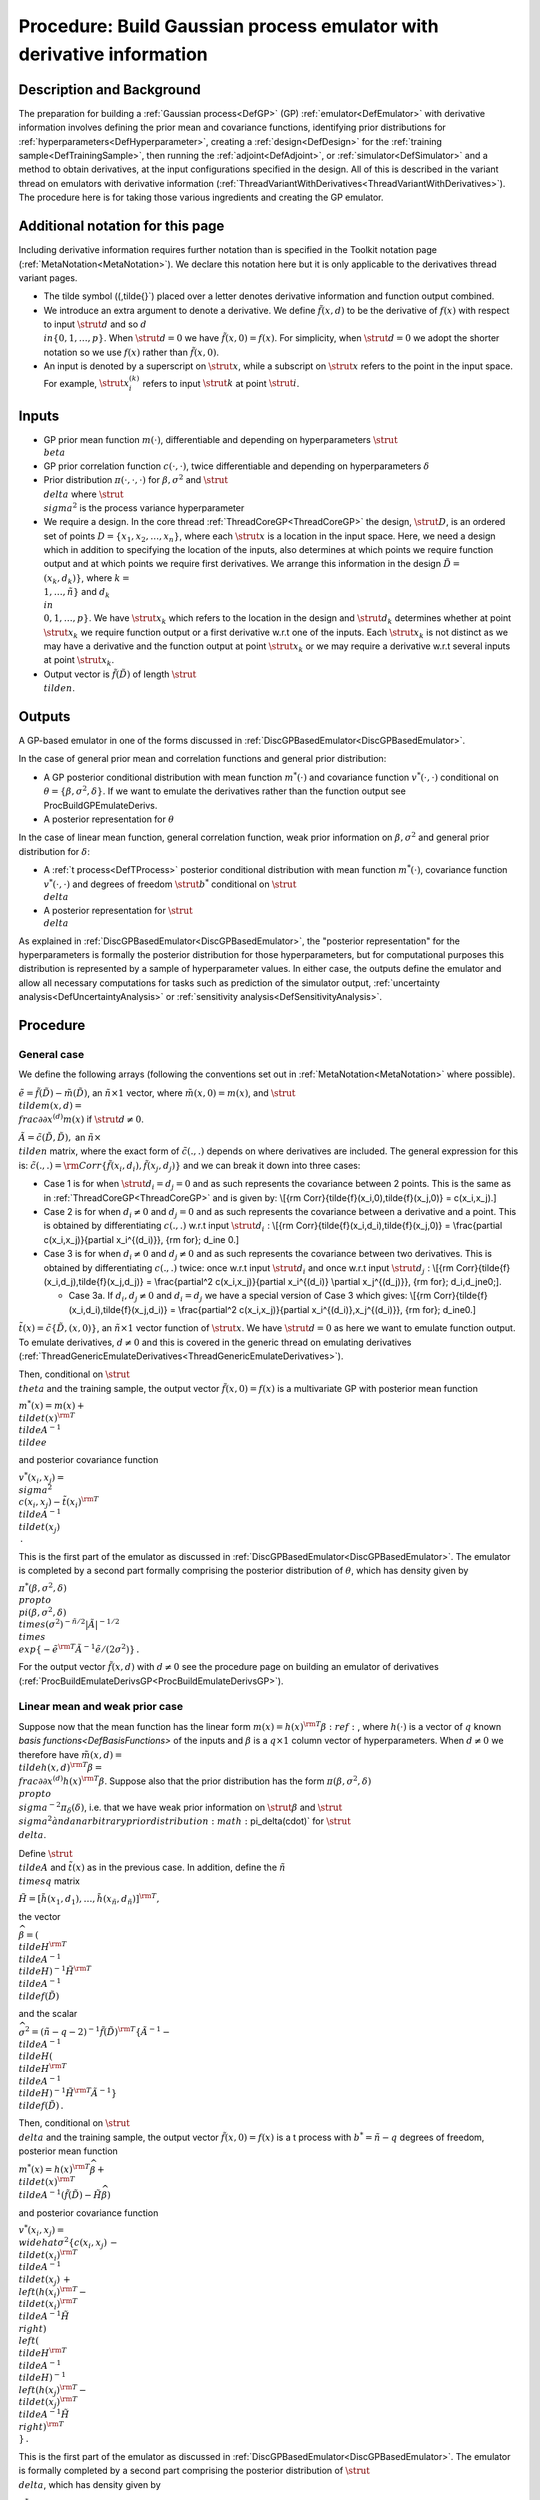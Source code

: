 .. _ProcBuildWithDerivsGP:

Procedure: Build Gaussian process emulator with derivative information
======================================================================

Description and Background
--------------------------

The preparation for building a :ref:`Gaussian process<DefGP>` (GP)
:ref:`emulator<DefEmulator>` with derivative information involves
defining the prior mean and covariance functions, identifying prior
distributions for :ref:`hyperparameters<DefHyperparameter>`, creating
a :ref:`design<DefDesign>` for the :ref:`training
sample<DefTrainingSample>`, then running the
:ref:`adjoint<DefAdjoint>`, or :ref:`simulator<DefSimulator>` and
a method to obtain derivatives, at the input configurations specified in
the design. All of this is described in the variant thread on emulators
with derivative information
(:ref:`ThreadVariantWithDerivatives<ThreadVariantWithDerivatives>`).
The procedure here is for taking those various ingredients and creating
the GP emulator.

Additional notation for this page
---------------------------------

Including derivative information requires further notation than is
specified in the Toolkit notation page
(:ref:`MetaNotation<MetaNotation>`). We declare this notation here
but it is only applicable to the derivatives thread variant pages.

-  The tilde symbol (\(\,\tilde{}`) placed over a letter denotes
   derivative information and function output combined.
-  We introduce an extra argument to denote a derivative. We define
   :math:`\tilde{f}(x,d)` to be the derivative of :math:`f(x)` with respect to
   input :math:`\strut d` and so :math:`d \\in\{0,1,\ldots,p\}`. When
   :math:`\strut d=0` we have :math:`\tilde{f}(x,0)=f(x)`. For simplicity,
   when :math:`\strut d=0` we adopt the shorter notation so we use
   :math:`f(x)` rather than :math:`\tilde{f}(x,0)`.
-  An input is denoted by a superscript on :math:`\strut x`, while a
   subscript on :math:`\strut x` refers to the point in the input space.
   For example, :math:`\strut x_i^{(k)}` refers to input :math:`\strut k` at
   point :math:`\strut i`.

Inputs
------

-  GP prior mean function :math:`m(\cdot)`, differentiable and depending on
   hyperparameters :math:`\strut \\beta`
-  GP prior correlation function :math:`c(\cdot,\cdot)`, twice
   differentiable and depending on hyperparameters :math:`\delta`
-  Prior distribution :math:`\pi(\cdot,\cdot,\cdot)` for
   :math:`\beta,\sigma^2` and :math:`\strut \\delta` where :math:`\strut
   \\sigma^2` is the process variance hyperparameter
-  We require a design. In the core thread
   :ref:`ThreadCoreGP<ThreadCoreGP>` the design, :math:`\strut D`, is an
   ordered set of points :math:`D=\{x_1,x_2,\ldots,x_n\}`, where each
   :math:`\strut x` is a location in the input space. Here, we need a
   design which in addition to specifying the location of the inputs,
   also determines at which points we require function output and at
   which points we require first derivatives. We arrange this
   information in the design :math:`\tilde{D} = \\{(x_k,d_k)\}`, where :math:`k
   = \\{1,\ldots,\tilde{n}\}` and :math:`d_k \\in \\{0,1,\ldots,p\}`. We
   have :math:`\strut x_k` which refers to the location in the design and
   :math:`\strut d_k` determines whether at point :math:`\strut x_k` we
   require function output or a first derivative w.r.t one of the
   inputs. Each :math:`\strut x_k` is not distinct as we may have a
   derivative and the function output at point :math:`\strut x_k` or we may
   require a derivative w.r.t several inputs at point :math:`\strut x_k`.
-  Output vector is :math:`\tilde{f}(\tilde{D})` of length :math:`\strut
   \\tilde{n}`.

Outputs
-------

A GP-based emulator in one of the forms discussed in
:ref:`DiscGPBasedEmulator<DiscGPBasedEmulator>`.

In the case of general prior mean and correlation functions and general
prior distribution:

-  A GP posterior conditional distribution with mean function
   :math:`m^*(\cdot)` and covariance function :math:`v^*(\cdot,\cdot)`
   conditional on :math:`\theta=\{\beta,\sigma^2,\delta\}`. If we want to
   emulate the derivatives rather than the function output see
   ProcBuildGPEmulateDerivs.
-  A posterior representation for :math:`\theta`

In the case of linear mean function, general correlation function, weak
prior information on :math:`\beta,\sigma^2` and general prior distribution
for :math:`\delta`:

-  A :ref:`t process<DefTProcess>` posterior conditional distribution
   with mean function :math:`m^*(\cdot)`, covariance function
   :math:`v^*(\cdot,\cdot)` and degrees of freedom :math:`\strut b^*`
   conditional on :math:`\strut \\delta`
-  A posterior representation for :math:`\strut \\delta`

As explained in :ref:`DiscGPBasedEmulator<DiscGPBasedEmulator>`, the
"posterior representation" for the hyperparameters is formally the
posterior distribution for those hyperparameters, but for computational
purposes this distribution is represented by a sample of hyperparameter
values. In either case, the outputs define the emulator and allow all
necessary computations for tasks such as prediction of the simulator
output, :ref:`uncertainty analysis<DefUncertaintyAnalysis>` or
:ref:`sensitivity analysis<DefSensitivityAnalysis>`.

Procedure
---------

General case
~~~~~~~~~~~~

We define the following arrays (following the conventions set out in
:ref:`MetaNotation<MetaNotation>` where possible).

:math:`\tilde{e}=\tilde{f}(\tilde{D})-\tilde{m}(\tilde{D})`, an
:math:`\tilde{n}\times 1` vector, where :math:`\tilde{m}(x,0)=m(x)`, and
:math:`\strut \\tilde{m}(x,d) = \\frac{\partial}{\partial x^{(d)}}m(x)` if
:math:`\strut d\ne0`.

:math:`\tilde{A}=\tilde{c}(\tilde{D},\tilde{D}),` an :math:`\tilde{n}\times
\\tilde{n}` matrix, where the exact form of :math:`\tilde{c}(.,.)` depends
on where derivatives are included. The general expression for this is:
:math:`\tilde{c}(.,.) = {\rm
Corr}\{\tilde{f}(x_i,d_i),\tilde{f}(x_j,d_j)\}` and we can break it
down into three cases:

-  Case 1 is for when :math:`\strut d_i=d_j=0` and as such represents the
   covariance between 2 points. This is the same as in
   :ref:`ThreadCoreGP<ThreadCoreGP>` and is given by: \\[{\rm
   Corr}\{\tilde{f}(x_i,0),\tilde{f}(x_j,0)\} = c(x_i,x_j).\]

-  Case 2 is for when :math:`d_i\ne 0` and :math:`d_j=0` and as such
   represents the covariance between a derivative and a point. This is
   obtained by differentiating :math:`c(.,.)` w.r.t input :math:`\strut
   d_i\;`: \\[{\rm Corr}\{\tilde{f}(x_i,d_i),\tilde{f}(x_j,0)\} =
   \\frac{\partial c(x_i,x_j)}{\partial x_i^{(d_i)}}, {\rm for}\; d_i\ne
   0.\]

-  Case 3 is for when :math:`d_i\ne 0` and :math:`d_j\ne 0` and as such
   represents the covariance between two derivatives. This is obtained
   by differentiating :math:`c(.,.)` twice: once w.r.t input :math:`\strut
   d_i` and once w.r.t input :math:`\strut d_j\;`: \\[{\rm
   Corr}\{\tilde{f}(x_i,d_j),\tilde{f}(x_j,d_j)\} = \\frac{\partial^2
   c(x_i,x_j)}{\partial x_i^{(d_i)} \\partial x_j^{(d_j)}}, {\rm for}\;
   d_i,d_j\ne0\;\].

   -  Case 3a. If :math:`d_i,d_j\ne 0` and :math:`d_i=d_j` we have a special
      version of Case 3 which gives: \\[{\rm
      Corr}\{\tilde{f}(x_i,d_i),\tilde{f}(x_j,d_i)\} = \\frac{\partial^2
      c(x_i,x_j)}{\partial x_i^{(d_i)},x_j^{(d_i)}}, {\rm for}\;
      d_i\ne0.\]

:math:`\tilde{t}(x)=\tilde{c}\{\tilde{D},(x,0)\}`, an :math:`\tilde{n}\times
1` vector function of :math:`\strut x`. We have :math:`\strut d=0` as here we
want to emulate function output. To emulate derivatives, :math:`d\ne0` and
this is covered in the generic thread on emulating derivatives
(:ref:`ThreadGenericEmulateDerivatives<ThreadGenericEmulateDerivatives>`).

Then, conditional on :math:`\strut \\theta` and the training sample, the
output vector :math:`\tilde{f}(x,0)=f(x)` is a multivariate GP with
posterior mean function

:math:`m^*(x) = m(x) + \\tilde{t}(x)^{\rm T} \\tilde{A}^{-1} \\tilde{e}`

and posterior covariance function

:math:`v^*(x_i,x_j) = \\sigma^2 \\{c(x_i,x_j)-\tilde{t}(x_i)^{\rm T}
\\tilde{A}^{-1} \\tilde{t}(x_j) \\}\,.`

This is the first part of the emulator as discussed in
:ref:`DiscGPBasedEmulator<DiscGPBasedEmulator>`. The emulator is
completed by a second part formally comprising the posterior
distribution of :math:`\theta`, which has density given by

:math:`\pi^*(\beta,\sigma^2,\delta) \\propto \\pi(\beta,\sigma^2,\delta)
\\times (\sigma^2)^{-\tilde{n}/2}|\tilde{A}|^{-1/2} \\times
\\exp\{-\tilde{e}^{\rm T}\tilde{A}^{-1}\tilde{e}/(2\sigma^2)\}\,.`

For the output vector :math:`\tilde{f}(x,d)` with :math:`d\ne0` see the
procedure page on building an emulator of derivatives
(:ref:`ProcBuildEmulateDerivsGP<ProcBuildEmulateDerivsGP>`).

Linear mean and weak prior case
~~~~~~~~~~~~~~~~~~~~~~~~~~~~~~~

Suppose now that the mean function has the linear form :math:`m(x) =
h(x)^{\rm T}\beta:ref:`, where :math:`h(\cdot)` is a vector of :math:`q` known
`basis functions<DefBasisFunctions>` of the inputs and
:math:`\beta` is a :math:`q\times 1` column vector of hyperparameters. When
:math:`d\ne0` we therefore have :math:`\tilde{m}(x,d) = \\tilde{h}(x,d)^{\rm
T}\beta = \\frac{\partial}{\partial x^{(d)}}h(x)^{\rm T}\beta`. Suppose
also that the prior distribution has the form
:math:`\pi(\beta,\sigma^2,\delta) \\propto \\sigma^{-2}\pi_\delta(\delta)`,
i.e. that we have weak prior information on :math:`\strut {\beta}` and
:math:`\strut \\sigma^2 \` and an arbitrary prior distribution
:math:`\pi_\delta(\cdot)` for :math:`\strut \\delta`.

Define :math:`\strut \\tilde{A}` and :math:`\tilde{t}(x)` as in the previous
case. In addition, define the :math:`\tilde{n} \\times q` matrix

:math:`\tilde{H}=[\tilde{h}(x_1,d_1),\ldots,\tilde{h}(x_{\tilde{n}},d_{\tilde{n}})]^{\rm
T},`

the vector

:math:`\widehat{\beta}=\left( \\tilde{H}^{\rm T} \\tilde{A}^{-1}
\\tilde{H}\right)^{-1}\tilde{H}^{\rm T} \\tilde{A}^{-1}
\\tilde{f}(\tilde{D})`

and the scalar

:math:`\widehat\sigma^2 = (\tilde{n}-q-2)^{-1}\tilde{f}(\tilde{D})^{\rm
T}\left\{\tilde{A}^{-1} - \\tilde{A}^{-1} \\tilde{H}\left(
\\tilde{H}^{\rm T} \\tilde{A}^{-1} \\tilde{H}\right)^{-1}\tilde{H}^{\rm
T}\tilde{A}^{-1}\right\} \\tilde{f}(\tilde{D})\,.`

Then, conditional on :math:`\strut \\delta` and the training sample, the
output vector :math:`\tilde{f}(x,0)=f(x)` is a t process with
:math:`b^*=\tilde{n}-q` degrees of freedom, posterior mean function

:math:`m^*(x) = h(x)^{\rm T}\widehat\beta + \\tilde{t}(x)^{\rm T}
\\tilde{A}^{-1} (\tilde{f}(\tilde{D})-\tilde{H}\widehat\beta)`

and posterior covariance function

:math:`v^*(x_i,x_j) = \\widehat\sigma^2\{c(x_i,x_j)\, -\,
\\tilde{t}(x_i)^{\rm T} \\tilde{A}^{-1} \\tilde{t}(x_j)\, +\, \\left(
h(x_i)^{\rm T} - \\tilde{t}(x_i)^{\rm T} \\tilde{A}^{-1}\tilde{H}
\\right) \\left( \\tilde{H}^{\rm T} \\tilde{A}^{-1}
\\tilde{H}\right)^{-1} \\left( h(x_j)^{\rm T} - \\tilde{t}(x_j)^{\rm T}
\\tilde{A}^{-1}\tilde{H} \\right)^{\rm T} \\}\,.`

This is the first part of the emulator as discussed in
:ref:`DiscGPBasedEmulator<DiscGPBasedEmulator>`. The emulator is
formally completed by a second part comprising the posterior
distribution of :math:`\strut \\delta`, which has density given by

:math:`\pi_\delta^*(\delta) \\propto \\pi_\delta(\delta) \\times
(\widehat\sigma^2)^{-(\tilde{n}-q)/2}|\tilde{A}|^{-1/2}\|
\\tilde{H}^{\rm T} \\tilde{A}^{-1} \\tilde{H}|^{-1/2}\,.`

In order to derive the sample representation of this posterior
distribution for the second part of the emulator, three approaches can
be considered.

#. Exact computations require a sample from the posterior distribution
   of :math:`\strut \\delta`. This can be obtained by MCMC; a suitable
   reference can be found below.
#. A common approximation is simply to fix :math:`\strut \\delta` at a
   single value estimated from the posterior distribution. The usual
   choice is the posterior mode, which can be found as the value of
   :math:`\strut \\delta` for which :math:`\pi^*(\delta)` is maximised. See
   the alternatives page on estimators of correlation hyperparameters
   (:ref:`AltEstimateDelta<AltEstimateDelta>`).
#. An intermediate approach first approximates the posterior
   distribution by a multivariate lognormal distribution and then uses a
   sample from this distribution, as described in the procedure page
   :ref:`ProcApproxDeltaPosterior<ProcApproxDeltaPosterior>`.

Each of these approaches results in a set of values (or just a single
value in the case of the second approach) of :math:`\strut \\delta`, which
allow the emulator predictions and other required inferences to be
computed.

Although it represents an approximation that ignores the uncertainty in
:math:`\strut \\delta`, approach 2 has been widely used. It has often been
suggested that, although uncertainty in these correlation
hyperparameters can be substantial, taking proper account of that
uncertainty through approach 1 does not lead to appreciable differences
in the resulting emulator. On the other hand, although this may be true
if a good single estimate for :math:`\strut \\delta` is used, this is not
necessarily easy to find, and the posterior mode may sometimes be a poor
choice. Approach 3 has not been used much, but can be recommended when
there is concern about using just a single :math:`\strut \\delta` estimate.
It is simpler than the full MCMC approach 1, but should capture the
uncertainty in :math:`\strut \\delta` well.

References
----------

Morris, M. D., Mitchell, T. J. and Ylvisaker, D. (1993). Bayesian design
and analysis of computer experiments: Use of derivatives in surface
prediction. Technometrics, 35, 243-255.
